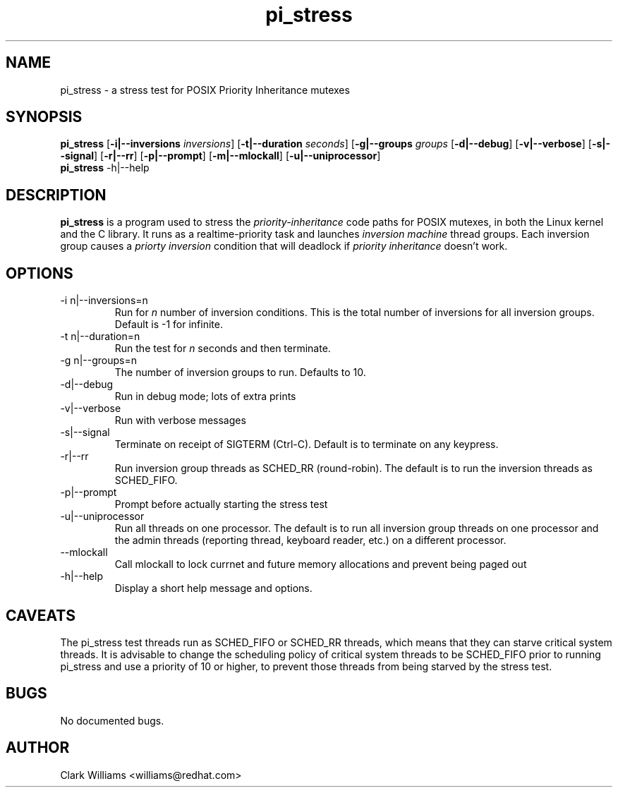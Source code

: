 .\" Process this file with
.\" groff -man -Tascii pi_stress.8
.\"
.\"{{{}}}
.\"{{{  Title
.TH pi_stress 8 "Nov 27, 2006" "" "Linux System Administrator's Manual"
.\"}}}
.\"{{{ Name
.SH NAME
pi_stress \- a stress test for POSIX Priority Inheritance mutexes
.\"}}}
.\"{{{ Synopsis
.\" Usage:  pi_stress [-i n ] [-g n] [-v] [-d] [-s] [-r] [-p] [-u] [-m]
.SH SYNOPSIS
.B pi_stress
.RB [ \-i|\-\-inversions
.IR inversions ]
.RB [ \-t|\-\-duration
.IR seconds ]
.RB [ \-g|\-\-groups
.IR groups
.RB [ \-d|\-\-debug ]
.RB [ \-v|\-\-verbose ]
.RB [ \-s|\-\-signal ]
.RB [ \-r|\-\-rr ]
.RB [ \-p|\-\-prompt ]
.RB [ \-m|\-\-mlockall ]
.RB [ \-u|\-\-uniprocessor ]
.br
.\" help
.B pi_stress
.RB \-h|\-\-help
.SH DESCRIPTION
.B pi_stress
is a program used to stress the
.IR priority-inheritance
code paths for POSIX mutexes, in both the Linux kernel and the C
library. It runs as a realtime-priority task and launches
.IR "inversion machine"
thread groups. Each inversion group causes a
.IR "priorty inversion"
condition that will deadlock if 
.IR "priority inheritance"
doesn't work.

.SH OPTIONS
.IP "\-i n|\-\-inversions=n"
Run for
.I n
number of inversion conditions. This is the total number of inversions
for all inversion groups. Default is -1 for infinite.
.IP "\-t n|\-\-duration=n"
Run the test for 
.I n
seconds and then terminate.
.IP "\-g n|\-\-groups=n"
The number of inversion groups to run. Defaults to 10.
.IP \-d|\-\-debug
Run in debug mode; lots of extra prints
.IP \-v|\-\-verbose
Run with verbose messages
.IP \-s|\-\-signal
Terminate on receipt of SIGTERM (Ctrl-C). Default is to terminate on
any keypress.
.IP \-r|\-\-rr
Run inversion group threads as SCHED_RR (round-robin). The default is
to run the inversion threads as SCHED_FIFO.
.IP \-p|\-\-prompt
Prompt before actually starting the stress test
.IP \-u|\-\-uniprocessor
Run all threads on one processor. The default is to run all inversion
group threads on one processor and the admin threads (reporting
thread, keyboard reader, etc.) on a different processor.
.IP \m|\-\-mlockall
Call mlockall to lock currnet and future memory allocations and
prevent being paged out
.IP \-h|\-\-help
Display a short help message and options.
.SH CAVEATS
The pi_stress test threads run as SCHED_FIFO or SCHED_RR threads,
which means that they can starve critical system threads. It is
advisable to change the scheduling policy of critical system threads
to be SCHED_FIFO prior to running pi_stress and use a priority of 10
or higher, to prevent those threads from being starved by the stress
test. 
.SH BUGS
No documented bugs. 
.SH AUTHOR
Clark Williams <williams@redhat.com>
